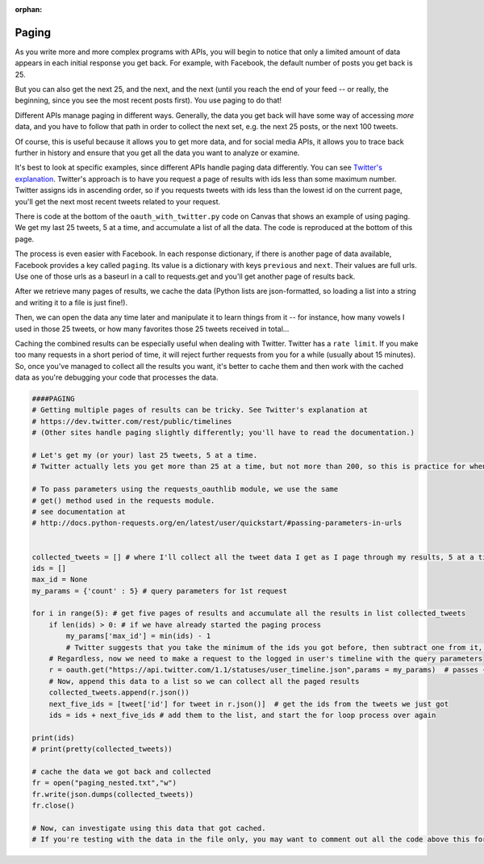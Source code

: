 :orphan:

..  Copyright (C) Paul Resnick, Jaclyn Cohen.  Permission is granted to copy, distribute
    and/or modify this document under the terms of the GNU Free Documentation
    License, Version 1.3 or any later version published by the Free Software
    Foundation; with Invariant Sections being Forward, Prefaces, and
    Contributor List, no Front-Cover Texts, and no Back-Cover Texts.  A copy of
    the license is included in the section entitled "GNU Free Documentation
    License".

.. highlight:: python
    :linenothreshold: 500

.. _paging_apis:

Paging
======

As you write more and more complex programs with APIs, you will begin to notice that only a limited amount of data appears in each initial response you get back. For example, with Facebook, the default number of posts you get back is 25.

But you can also get the next 25, and the next, and the next (until you reach the end of your feed -- or really, the beginning, since you see the most recent posts first). You use paging to do that!

Different APIs manage paging in different ways. Generally, the data you get back will have some way of accessing *more* data, and you have to follow that path in order to collect the next set, e.g. the next 25 posts, or the next 100 tweets.

Of course, this is useful because it allows you to get more data, and for social media APIs, it allows you to trace back further in history and ensure that you get all the data you want to analyze or examine.

It's best to look at specific examples, since different APIs handle paging data differently. You can see `Twitter's explanation <https://dev.twitter.com/rest/public/timelines>`_. Twitter's approach is to have you request a page of results with ids less than some maximum number. Twitter assigns ids in ascending order, so if you requests tweets with ids less than the lowest id on the current page, you'll get the next most recent tweets related to your request.

There is code at the bottom of the ``oauth_with_twitter.py`` code on Canvas that shows an example of using paging. We get my last 25 tweets, 5 at a time, and accumulate a list of all the data. The code is reproduced at the bottom of this page.

The process is even easier with Facebook. In each response dictionary, if there is another page of data available, Facebook provides a key called ``paging``. Its value is a dictionary with keys ``previous`` and ``next``. Their values are full urls. Use one of those urls as a baseurl in a call to requests.get and you'll get another page of results back.

After we retrieve many pages of results, we cache the data (Python lists are json-formatted, so loading a list into a string and writing it to a file is just fine!).

Then, we can open the data any time later and manipulate it to learn things from it -- for instance, how many vowels I used in those 25 tweets, or how many favorites those 25 tweets received in total...


Caching the combined results can be especially useful when dealing with Twitter. Twitter has a ``rate limit``. If you make too many requests in a short period of time, it will reject further requests from you for a while (usually about 15 minutes). So, once you've managed to collect all the results you want, it's better to cache them and then work with the cached data as you're debugging your code that processes the data.

.. sourcecode:: python

    ####PAGING
    # Getting multiple pages of results can be tricky. See Twitter's explanation at
    # https://dev.twitter.com/rest/public/timelines
    # (Other sites handle paging slightly differently; you'll have to read the documentation.)

    # Let's get my (or your) last 25 tweets, 5 at a time.
    # Twitter actually lets you get more than 25 at a time, but not more than 200, so this is practice for when you want to get more than 200. You could get the last 1000, 200 at a time, using the same pattern.

    # To pass parameters using the requests_oauthlib module, we use the same
    # get() method used in the requests module.
    # see documentation at
    # http://docs.python-requests.org/en/latest/user/quickstart/#passing-parameters-in-urls


    collected_tweets = [] # where I'll collect all the tweet data I get as I page through my results, 5 at a time
    ids = []
    max_id = None
    my_params = {'count' : 5} # query parameters for 1st request

    for i in range(5): # get five pages of results and accumulate all the results in list collected_tweets
        if len(ids) > 0: # if we have already started the paging process
            my_params['max_id'] = min(ids) - 1
            # Twitter suggests that you take the minimum of the ids you got before, then subtract one from it, to make sure you get only ones you haven't received before. We can use the built-in min function here (could also accumulate by hand).
        # Regardless, now we need to make a request to the logged in user's timeline with the query parameters
        r = oauth.get("https://api.twitter.com/1.1/statuses/user_timeline.json",params = my_params)  # passes {'count': 5, 'max_id': whatever} ...
        # Now, append this data to a list so we can collect all the paged results
        collected_tweets.append(r.json())
        next_five_ids = [tweet['id'] for tweet in r.json()]  # get the ids from the tweets we just got
        ids = ids + next_five_ids # add them to the list, and start the for loop process over again

    print(ids)
    # print(pretty(collected_tweets))

    # cache the data we got back and collected
    fr = open("paging_nested.txt","w")
    fr.write(json.dumps(collected_tweets))
    fr.close()

    # Now, can investigate using this data that got cached.
    # If you're testing with the data in the file only, you may want to comment out all the code above this for a while so you don't inadvertently make a lot of requests to Twitter and then run out of request privileges for the day!
